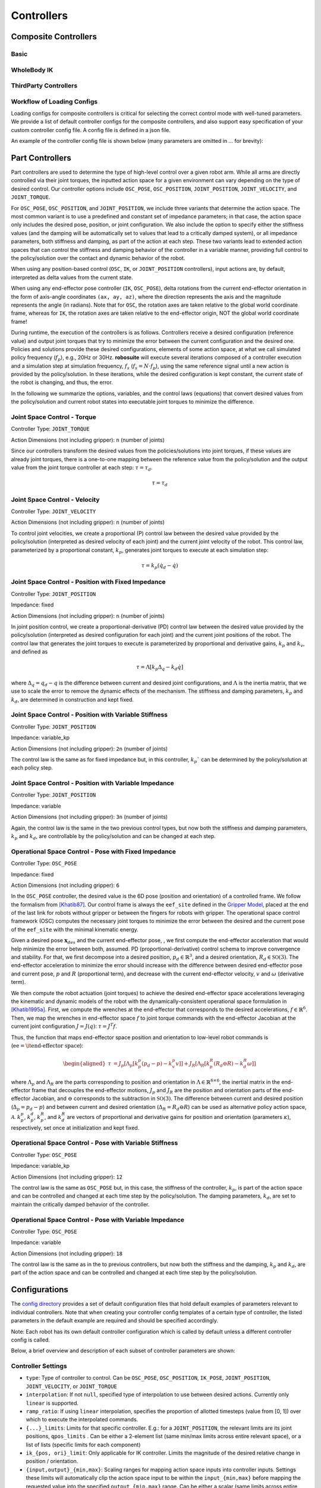 Controllers
==============

Composite Controllers
---------------------

Basic
******


WholeBody IK
*************


ThirdParty Controllers
***********************


Workflow of Loading Configs
****************************
Loading configs for composite controllers is critical for selecting the correct control mode with well-tuned parameters. We provide a list of default controller configs for the composite controllers, and also support easy specification of your custom controller config file. A config file is defined in a json file. 

An example of the controller config file is shown below (many parameters are omitted in `...` for brevity):

.. toggle::

    Example for defining BASIC controller.

    .. code-block:: json

        {
        "type": "BASIC",
        "body_parts_controller_configs": {
            "arms": {
                "right": {
                    "type": "OSC_POSE",
                    "input_max": 1,
                    "input_min": -1,
                    "output_max": [0.05, 0.05, 0.05, 0.5, 0.5, 0.5],
                    "output_min": [-0.05, -0.05, -0.05, -0.5, -0.5, -0.5],
                    "kp": 150,
                    ...
                },
                "left": {
                    "type": "OSC_POSE",
                    ...
                }
            },
            "torso": {
                "type" : "JOINT_POSITION",
                ...
            },
            "head": {
                "type" : "JOINT_POSITION",
                ...
            },
            "base": {
                "type": "JOINT_VELOCITY",
                ...
            },
            "legs": {
                "type": "JOINT_POSITION",
                ...
            }
            }
        }



Part Controllers
------------------ 

Part controllers are used to determine the type of high-level control over a given robot arm. While all arms are directly controlled via their joint torques, the inputted action space for a given environment can vary depending on the type of desired control. Our controller options include ``OSC_POSE``, ``OSC_POSITION``, ``JOINT_POSITION``, ``JOINT_VELOCITY``, and ``JOINT_TORQUE``.

For ``OSC_POSE``, ``OSC_POSITION``, and ``JOINT_POSITION``, we include three variants that determine the action space. The most common variant is to use a predefined and constant set of impedance parameters; in that case, the action space only includes the desired pose, position, or joint configuration. We also include the option to specify either the stiffness values (and the damping will be automatically set to values that lead to a critically damped system), or all impedance parameters, both stiffness and damping, as part of the action at each step. These two variants lead to extended action spaces that can control the stiffness and damping behavior of the controller in a variable manner, providing full control to the policy/solution over the contact and dynamic behavior of the robot.

When using any position-based control (``OSC``, ``IK``, or ``JOINT_POSITION`` controllers), input actions are, by default,
interpreted as delta values from the current state.

When using any end-effector pose controller (``IK``, ``OSC_POSE``), delta rotations from the current end-effector orientation
in the form of axis-angle coordinates ``(ax, ay, az)``, where the direction represents the axis and the magnitude
represents the angle (in radians). Note that for ``OSC``, the rotation axes are taken relative to the global world
coordinate frame, whereas for ``IK``, the rotation axes are taken relative to the end-effector origin, NOT the global world coordinate frame!

During runtime, the execution of the controllers is as follows. Controllers receive a desired configuration (reference value) and output joint torques that try to minimize the error between the current configuration and the desired one. Policies and solutions provide these desired configurations, elements of some action space, at what we call simulated policy frequency (:math:`f_{p}`), e.g., 20Hz or 30Hz. **robosuite** will execute several iterations composed of a controller execution and a simulation step at simulation frequency, :math:`f_s` (:math:`f_s = N\cdot f_p`), using the same reference signal until a new action is provided by the policy/solution. In these iterations, while the desired configuration is kept constant, the current state of the robot is changing, and thus, the error.

In the following we summarize the options, variables, and the control laws (equations) that convert desired values from the policy/solution and current robot states into executable joint torques to minimize the difference.

Joint Space Control - Torque
*********************************
Controller Type: ``JOINT_TORQUE``

Action Dimensions (not including gripper): ``n`` (number of joints)

Since our controllers transform the desired values from the policies/solutions into joint torques, if these values are already joint torques, there is a one-to-one mapping between the reference value from the policy/solution and the output value from the joint torque controller at each step: :math:`\tau = \tau_d`.

.. math::
    \begin{equation}
    \tau = \tau_d
    \end{equation}

Joint Space Control - Velocity
*********************************
Controller Type: ``JOINT_VELOCITY``

Action Dimensions (not including gripper): ``n`` (number of joints)

To control joint velocities, we create a proportional (P) control law between the desired value provided by the policy/solution (interpreted as desired velocity of each joint) and the current joint velocity of the robot. This control law, parameterized by a proportional constant, :math:`k_p`, generates joint torques to execute at each simulation step:

.. math::
    \tau = k_p (\dot{q}_d - \dot{q})


Joint Space Control - Position with Fixed Impedance
********************************************************
Controller Type: ``JOINT_POSITION``

Impedance: fixed

Action Dimensions (not including gripper): ``n`` (number of joints)

In joint position control, we create a proportional-derivative (PD) control law between the desired value provided by the policy/solution (interpreted as desired configuration for each joint) and the current joint positions of the robot. The control law that generates the joint torques to execute is parameterized by proportional and derivative gains, :math:`k_p` and :math:`k_v`, and defined as

.. math::
    \begin{equation}
    \tau = \Lambda \left[k_p \Delta_q - k_d\dot{q}\right]
    \end{equation} 

where :math:`\Delta_q  = q_d - q` is the difference between current and desired joint configurations, and :math:`\Lambda` is the inertia matrix, that we use to scale the error to remove the dynamic effects of the mechanism. The stiffness and damping parameters, :math:`k_p` and :math:`k_d`, are determined in construction and kept fixed.

Joint Space Control - Position with Variable Stiffness
***********************************************************
Controller Type: ``JOINT_POSITION``

Impedance: variable_kp

Action Dimensions (not including gripper): ``2n`` (number of joints)

The control law is the same as for fixed impedance but, in this controller, :math:`k_p`` can be determined by the policy/solution at each policy step.

Joint Space Control - Position with Variable Impedance
***********************************************************
Controller Type: ``JOINT_POSITION``

Impedance: variable

Action Dimensions (not including gripper): ``3n`` (number of joints)

Again, the control law is the same in the two previous control types, but now both the stiffness and damping parameters, :math:`k_p` and :math:`k_d`, are controllable by the policy/solution and can be changed at each step.

Operational Space Control - Pose with Fixed Impedance
**********************************************************
Controller Type: ``OSC_POSE``

Impedance: fixed

Action Dimensions (not including gripper): ``6``

In the ``OSC_POSE`` controller, the desired value is the 6D pose (position and orientation) of a controlled frame. We follow the formalism from `[Khatib87] <https://ieeexplore.ieee.org/document/1087068>`_. Our control frame is always the ``eef_site`` defined in the `Gripper Model <https://robosuite.ai/docs/modeling/robot_model.html#gripper-model>`_, placed at the end of the last link for robots without gripper or between the fingers for robots with gripper. The operational space control framework (OSC) computes the necessary joint torques to minimize the error between the desired and the current pose of the ``eef_site`` with the minimal kinematic energy. 

Given a desired pose :math:`\mathbf{x}_{\mathit{des}}` and the current end-effector pose, , we first compute the end-effector acceleration that would help minimize the error between both, assumed. PD (proportional-derivative) control schema to improve convergence and stability. For that, we first decompose into a desired position, :math:`p_d \in \mathbb{R}^3`, and a desired orientation, :math:`R_d \in \mathbb{SO}(3)`. The end-effector acceleration to minimize the error should increase with the difference between desired end-effector pose and current pose, :math:`p` and :math:`R` (proportional term), and decrease with the current end-effector velocity, :math:`v` and :math:`\omega` (derivative term).

We then compute the robot actuation (joint torques) to achieve the desired end-effector space accelerations leveraging the kinematic and dynamic models of the robot with the dynamically-consistent operational space formulation in `[Khatib1995a] <https://journals.sagepub.com/doi/10.1177/027836499501400103>`_. First, we compute the wrenches at the end-effector that corresponds to the desired accelerations, :math:`{f}\in\mathbb{R}^{6}`.
Then, we map the wrenches in end-effector space :math:`{f}` to joint torque commands with the end-effector Jacobian at the current joint configuration :math:`J=J(q)`: :math:`\tau = J^T{f}`. 

Thus, the function that maps end-effector space position and orientation to low-level robot commands is (:math:`\textrm{ee} = \textrm{\it end-effector space}`):

.. math::

    \begin{equation}
    \begin{aligned}
    \tau &= J_p[\Lambda_p[k_p^p (p_d - p) - k_v^p v]] + J_R[\Lambda_R\left[k_p^R(R_d \ominus R) - k_d^R \omega \right]]
    \end{aligned}
    \end{equation}

where :math:`\Lambda_p` and :math:`\Lambda_R` are the parts corresponding to position and orientation in :math:`\Lambda \in \mathbb{R}^{6\times6}`, the inertial matrix in the end-effector frame that decouples the end-effector motions, :math:`J_p` and :math:`J_R` are the position and orientation parts of the end-effector Jacobian, and :math:`\ominus` corresponds to the subtraction in :math:`\mathbb{SO}(3)`. The difference between current and desired position (:math:`\Delta_p= p_d - p`) and between current and desired orientation (:math:`\Delta_R = R_d \ominus R`) can be used as alternative policy action space, :math:`\mathcal{A}`. :math:`k_p^p`, :math:`k_p^d`, :math:`k_p^R`, and :math:`k_d^R` are vectors of proportional and derivative gains for position and orientation (parameters :math:`\kappa`), respectively, set once at initialization and kept fixed.

Operational Space Control - Pose with Variable Stiffness
*************************************************************
Controller Type: ``OSC_POSE``

Impedance: variable_kp

Action Dimensions (not including gripper): ``12``

The control law is the same as ``OSC_POSE`` but, in this case, the stiffness of the controller, :math:`k_p`, is part of the action space and can be controlled and changed at each time step by the policy/solution. The damping parameters, :math:`k_d`, are set to maintain the critically damped behavior of the controller.

Operational Space Control - Pose with Variable Impedance
*********************************************************
Controller Type: ``OSC_POSE``

Impedance: variable

Action Dimensions (not including gripper): ``18``

The control law is the same as in the to previous controllers, but now both the stiffness and the damping, :math:`k_p` and :math:`k_d`, are part of the action space and can be controlled and changed at each time step by the policy/solution. 


Configurations
---------------

The `config directory <https://github.com/ARISE-Initiative/robosuite/tree/master/robosuite/controllers/config>`_ provides a set of default configuration files that hold default examples of parameters relevant to individual controllers. Note that when creating your controller config templates of a certain type of controller, the listed parameters in the default example are required and should be specified accordingly.

Note: Each robot has its own default controller configuration which is called by default unless a different controller config is called.

Below, a brief overview and description of each subset of controller parameters are shown:

Controller Settings  
********************
* ``type``: Type of controller to control. Can be ``OSC_POSE``, ``OSC_POSITION``, ``IK_POSE``, ``JOINT_POSITION``, ``JOINT_VELOCITY``, or ``JOINT_TORQUE``
* ``interpolation``: If not ``null``, specified type of interpolation to use between desired actions. Currently only ``linear`` is supported.
* ``ramp_ratio``: If using ``linear`` interpolation, specifies the proportion of allotted timesteps (value from [0, 1]) over which to execute the interpolated commands.
* ``{...}_limits``: Limits for that specific controller. E.g.: for a ``JOINT_POSITION``, the relevant limits are its joint positions, ``qpos_limits`` . Can be either a 2-element list (same min/max limits across entire relevant space), or a list of lists (specific limits for each component)
* ``ik_{pos, ori}_limit``: Only applicable for IK controller. Limits the magnitude of the desired relative change in position / orientation.
* ``{input,output}_{min,max}``: Scaling ranges for mapping action space inputs into controller inputs. Settings these limits will automatically clip the action space input to be within the ``input_{min,max}`` before mapping the requested value into the specified ``output_{min,max}`` range. Can be either a scalar (same limits across entire action space), or a list (specific limits for each action component)
* ``kp``: Where relevant, specifies the proportional gain for the controller. Can be either be a scalar (same value for all controller dimensions), or a list (specific values for each dimension)
* ``damping_ratio``: Where relevant, specifies the damping ratio constant for the controller.
* ``impedance_mode``: For impedance-based controllers (``OSC_*``, ``JOINT_POSITION``), determines the impedance mode for the controller, i.e. the nature of the impedance parameters. It can be ``fixed``, ``variable``, or ``variable_kp`` (kd is adjusted to provide critically damped behavior).
* ``kp_limits, damping_ratio_limits``: Only relevant if ``impedance_mode`` is set to ``variable`` or ``variable_kp``. Sets the limits for the resulting action space for variable impedance gains.
* ``control_delta``: Only relevant for ``OSC_POSE`` or ``OSC_POSITION`` controllers. ``true`` interprets input actions as delta values from the current robot end-effector position. Otherwise, assumed to be absolute (global) values
* ``uncouple_pos_ori``: Only relevant for ``OSC_POSE``. ``true`` decouples the desired position and orientation torques when executing the controller

Loading a Controller
---------------------
By default, if no controller configuration is specified during environment creation, then ``JOINT_VELOCITY`` controllers with robot-specific configurations will be used. 

Using a Default Controller Configuration
*****************************************
Any controller can be used with its default configuration, and can be easily loaded into a given environment by calling its name as shown below (where ``controller_name`` is one of acceptable controller ``type`` strings):

.. code-block:: python

    import robosuite as suite
    from robosuite import load_controller_config

    # Load the desired controller's default config as a dict
    config = load_controller_config(default_controller=controller_name)

    # Create environment
    env = suite.make("Lift", robots="Panda", controller_configs=config, ... )


Using a Custom Controller Configuration
****************************************
A custom controller configuration can also be used by simply creating a new config (``.json``) file with the relevant parameters as specified above. All robosuite environments have an optional ``controller_configs`` argument that can be used to pass in specific controller settings. Note that this is expected to be a ``dict``, so the new configuration must be read in and parsed as a ``dict`` before passing it during the environment ``robosuite.make(...)`` call. A brief example script showing how to import a custom controller configuration is shown below.


.. code-block:: python

    import robosuite as suite
    from robosuite import load_controller_config

    # Path to config file
    controller_fpath = "/your/custom/config/filepath/here/filename.json"

    # Import the file as a dict
    config = load_controller_config(custom_fpath=controller_fpath)

    # Create environment
    env = suite.make("Lift", robots="Panda", controller_configs=config, ... )

